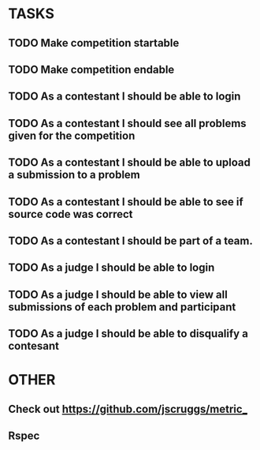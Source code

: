 * TASKS
** TODO Make competition startable
** TODO Make competition endable
** TODO As a contestant I should be able to login
** TODO As a contestant I should see all problems given for the competition
** TODO As a contestant I should be able to upload a submission to a problem
** TODO As a contestant I should be able to see if source code was correct
** TODO As a contestant I should be part of a team.
** TODO As a judge I should be able to login 
** TODO As a judge I should be able to view all submissions of each problem and participant
** TODO As a judge I should be able to disqualify a contesant

* OTHER
** Check out https://github.com/jscruggs/metric_
** Rspec 
